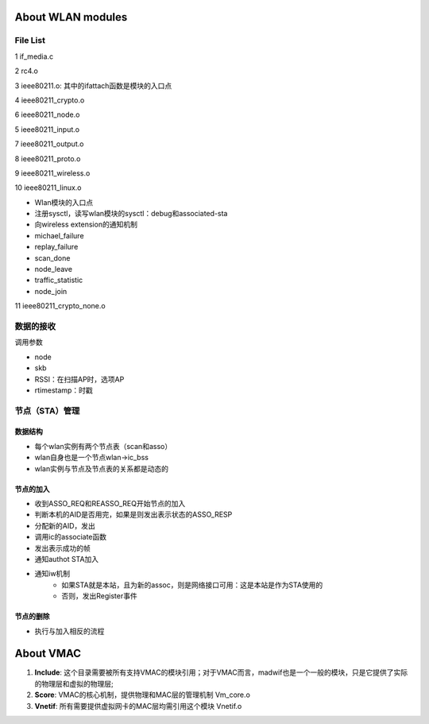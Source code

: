 
About WLAN modules
######################################

File List
============

1	if_media.c	

2	rc4.o	

3	ieee80211.o: 其中的ifattach函数是模块的入口点

4	ieee80211_crypto.o	

6	ieee80211_node.o	

5	ieee80211_input.o	

7	ieee80211_output.o	

8	ieee80211_proto.o	

9	ieee80211_wireless.o	

10	ieee80211_linux.o	

* Wlan模块的入口点
* 注册sysctl，读写wlan模块的sysctl：debug和associated-sta
* 向wireless extension的通知机制
* michael_failure
* replay_failure
* scan_done
* node_leave
* traffic_statistic
* node_join

11	ieee80211_crypto_none.o	



数据的接收
===================
调用参数

* node
* skb
* RSSI：在扫描AP时，选项AP
* rtimestamp：时戳


节点（STA）管理
=======================
数据结构
-----------
* 每个wlan实例有两个节点表（scan和asso）
* wlan自身也是一个节点wlan->ic_bss
* wlan实例与节点及节点表的关系都是动态的

节点的加入
---------------
* 收到ASSO_REQ和REASSO_REQ开始节点的加入
* 判断本机的AID是否用完，如果是则发出表示状态的ASSO_RESP
* 分配新的AID，发出
* 调用ic的associate函数
* 发出表示成功的帧
* 通知authot STA加入
* 通知iw机制
   * 如果STA就是本站，且为新的assoc，则是网络接口可用：这是本站是作为STA使用的
   * 否则，发出Register事件


节点的删除
---------------
* 执行与加入相反的流程



About VMAC
########################


#. **Include**: 这个目录需要被所有支持VMAC的模块引用；对于VMAC而言，madwif也是一个一般的模块，只是它提供了实际的物理层和虚拟的物理层;
#. **Score**: VMAC的核心机制，提供物理和MAC层的管理机制	Vm_core.o
#. **Vnetif**: 所有需要提供虚拟网卡的MAC层均需引用这个模块	Vnetif.o

